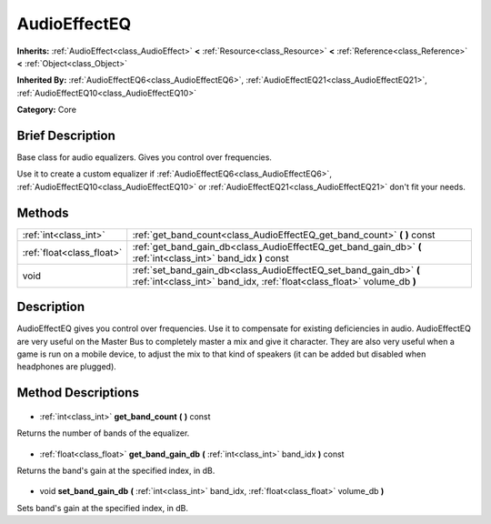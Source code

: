 .. Generated automatically by doc/tools/makerst.py in Godot's source tree.
.. DO NOT EDIT THIS FILE, but the AudioEffectEQ.xml source instead.
.. The source is found in doc/classes or modules/<name>/doc_classes.

.. _class_AudioEffectEQ:

AudioEffectEQ
=============

**Inherits:** :ref:`AudioEffect<class_AudioEffect>` **<** :ref:`Resource<class_Resource>` **<** :ref:`Reference<class_Reference>` **<** :ref:`Object<class_Object>`

**Inherited By:** :ref:`AudioEffectEQ6<class_AudioEffectEQ6>`, :ref:`AudioEffectEQ21<class_AudioEffectEQ21>`, :ref:`AudioEffectEQ10<class_AudioEffectEQ10>`

**Category:** Core

Brief Description
-----------------

Base class for audio equalizers. Gives you control over frequencies.

Use it to create a custom equalizer if :ref:`AudioEffectEQ6<class_AudioEffectEQ6>`, :ref:`AudioEffectEQ10<class_AudioEffectEQ10>` or :ref:`AudioEffectEQ21<class_AudioEffectEQ21>` don't fit your needs.

Methods
-------

+----------------------------+-----------------------------------------------------------------------------------------------------------------------------------------------+
| :ref:`int<class_int>`      | :ref:`get_band_count<class_AudioEffectEQ_get_band_count>` **(** **)** const                                                                   |
+----------------------------+-----------------------------------------------------------------------------------------------------------------------------------------------+
| :ref:`float<class_float>`  | :ref:`get_band_gain_db<class_AudioEffectEQ_get_band_gain_db>` **(** :ref:`int<class_int>` band_idx **)** const                                |
+----------------------------+-----------------------------------------------------------------------------------------------------------------------------------------------+
| void                       | :ref:`set_band_gain_db<class_AudioEffectEQ_set_band_gain_db>` **(** :ref:`int<class_int>` band_idx, :ref:`float<class_float>` volume_db **)** |
+----------------------------+-----------------------------------------------------------------------------------------------------------------------------------------------+

Description
-----------

AudioEffectEQ gives you control over frequencies. Use it to compensate for existing deficiencies in audio. AudioEffectEQ are very useful on the Master Bus to completely master a mix and give it character. They are also very useful when a game is run on a mobile device, to adjust the mix to that kind of speakers (it can be added but disabled when headphones are plugged).

Method Descriptions
-------------------

  .. _class_AudioEffectEQ_get_band_count:

- :ref:`int<class_int>` **get_band_count** **(** **)** const

Returns the number of bands of the equalizer.

  .. _class_AudioEffectEQ_get_band_gain_db:

- :ref:`float<class_float>` **get_band_gain_db** **(** :ref:`int<class_int>` band_idx **)** const

Returns the band's gain at the specified index, in dB.

  .. _class_AudioEffectEQ_set_band_gain_db:

- void **set_band_gain_db** **(** :ref:`int<class_int>` band_idx, :ref:`float<class_float>` volume_db **)**

Sets band's gain at the specified index, in dB.

